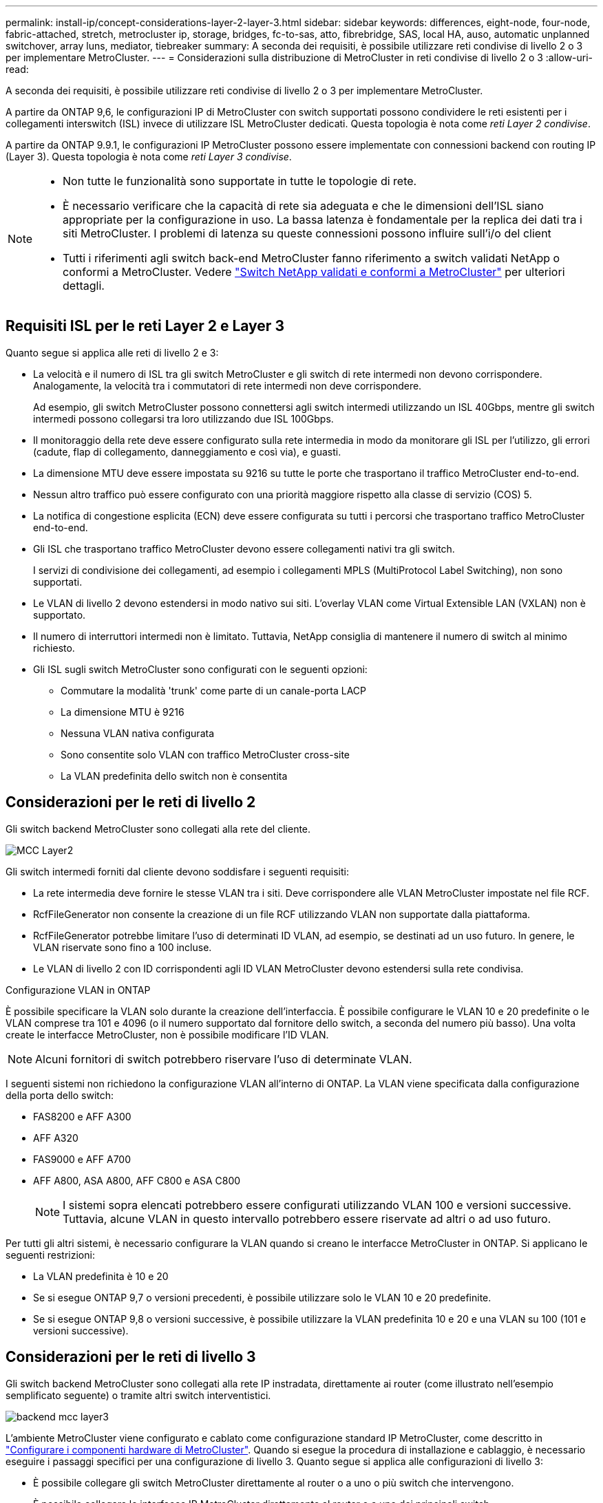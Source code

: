 ---
permalink: install-ip/concept-considerations-layer-2-layer-3.html 
sidebar: sidebar 
keywords: differences, eight-node, four-node, fabric-attached, stretch, metrocluster ip, storage, bridges, fc-to-sas, atto, fibrebridge, SAS, local HA, auso, automatic unplanned switchover, array luns, mediator, tiebreaker 
summary: A seconda dei requisiti, è possibile utilizzare reti condivise di livello 2 o 3 per implementare MetroCluster. 
---
= Considerazioni sulla distribuzione di MetroCluster in reti condivise di livello 2 o 3
:allow-uri-read: 


[role="lead"]
A seconda dei requisiti, è possibile utilizzare reti condivise di livello 2 o 3 per implementare MetroCluster.

A partire da ONTAP 9,6, le configurazioni IP di MetroCluster con switch supportati possono condividere le reti esistenti per i collegamenti interswitch (ISL) invece di utilizzare ISL MetroCluster dedicati. Questa topologia è nota come _reti Layer 2 condivise_.

A partire da ONTAP 9.9.1, le configurazioni IP MetroCluster possono essere implementate con connessioni backend con routing IP (Layer 3). Questa topologia è nota come _reti Layer 3 condivise_.

[NOTE]
====
* Non tutte le funzionalità sono supportate in tutte le topologie di rete.
* È necessario verificare che la capacità di rete sia adeguata e che le dimensioni dell'ISL siano appropriate per la configurazione in uso. La bassa latenza è fondamentale per la replica dei dati tra i siti MetroCluster. I problemi di latenza su queste connessioni possono influire sull'i/o del client
* Tutti i riferimenti agli switch back-end MetroCluster fanno riferimento a switch validati NetApp o conformi a MetroCluster. Vedere link:mcc-compliant-netapp-validated-switches.html["Switch NetApp validati e conformi a MetroCluster"] per ulteriori dettagli.


====


== Requisiti ISL per le reti Layer 2 e Layer 3

Quanto segue si applica alle reti di livello 2 e 3:

* La velocità e il numero di ISL tra gli switch MetroCluster e gli switch di rete intermedi non devono corrispondere. Analogamente, la velocità tra i commutatori di rete intermedi non deve corrispondere.
+
Ad esempio, gli switch MetroCluster possono connettersi agli switch intermedi utilizzando un ISL 40Gbps, mentre gli switch intermedi possono collegarsi tra loro utilizzando due ISL 100Gbps.

* Il monitoraggio della rete deve essere configurato sulla rete intermedia in modo da monitorare gli ISL per l'utilizzo, gli errori (cadute, flap di collegamento, danneggiamento e così via), e guasti.
* La dimensione MTU deve essere impostata su 9216 su tutte le porte che trasportano il traffico MetroCluster end-to-end.
* Nessun altro traffico può essere configurato con una priorità maggiore rispetto alla classe di servizio (COS) 5.
* La notifica di congestione esplicita (ECN) deve essere configurata su tutti i percorsi che trasportano traffico MetroCluster end-to-end.
* Gli ISL che trasportano traffico MetroCluster devono essere collegamenti nativi tra gli switch.
+
I servizi di condivisione dei collegamenti, ad esempio i collegamenti MPLS (MultiProtocol Label Switching), non sono supportati.

* Le VLAN di livello 2 devono estendersi in modo nativo sui siti. L'overlay VLAN come Virtual Extensible LAN (VXLAN) non è supportato.
* Il numero di interruttori intermedi non è limitato. Tuttavia, NetApp consiglia di mantenere il numero di switch al minimo richiesto.
* Gli ISL sugli switch MetroCluster sono configurati con le seguenti opzioni:
+
** Commutare la modalità 'trunk' come parte di un canale-porta LACP
** La dimensione MTU è 9216
** Nessuna VLAN nativa configurata
** Sono consentite solo VLAN con traffico MetroCluster cross-site
** La VLAN predefinita dello switch non è consentita






== Considerazioni per le reti di livello 2

Gli switch backend MetroCluster sono collegati alla rete del cliente.

image::../media/MCC_layer2.png[MCC Layer2]

Gli switch intermedi forniti dal cliente devono soddisfare i seguenti requisiti:

* La rete intermedia deve fornire le stesse VLAN tra i siti. Deve corrispondere alle VLAN MetroCluster impostate nel file RCF.
* RcfFileGenerator non consente la creazione di un file RCF utilizzando VLAN non supportate dalla piattaforma.
* RcfFileGenerator potrebbe limitare l'uso di determinati ID VLAN, ad esempio, se destinati ad un uso futuro. In genere, le VLAN riservate sono fino a 100 incluse.
* Le VLAN di livello 2 con ID corrispondenti agli ID VLAN MetroCluster devono estendersi sulla rete condivisa.


.Configurazione VLAN in ONTAP
È possibile specificare la VLAN solo durante la creazione dell'interfaccia. È possibile configurare le VLAN 10 e 20 predefinite o le VLAN comprese tra 101 e 4096 (o il numero supportato dal fornitore dello switch, a seconda del numero più basso). Una volta create le interfacce MetroCluster, non è possibile modificare l'ID VLAN.


NOTE: Alcuni fornitori di switch potrebbero riservare l'uso di determinate VLAN.

I seguenti sistemi non richiedono la configurazione VLAN all'interno di ONTAP. La VLAN viene specificata dalla configurazione della porta dello switch:

* FAS8200 e AFF A300
* AFF A320
* FAS9000 e AFF A700
* AFF A800, ASA A800, AFF C800 e ASA C800
+

NOTE: I sistemi sopra elencati potrebbero essere configurati utilizzando VLAN 100 e versioni successive. Tuttavia, alcune VLAN in questo intervallo potrebbero essere riservate ad altri o ad uso futuro.



Per tutti gli altri sistemi, è necessario configurare la VLAN quando si creano le interfacce MetroCluster in ONTAP. Si applicano le seguenti restrizioni:

* La VLAN predefinita è 10 e 20
* Se si esegue ONTAP 9,7 o versioni precedenti, è possibile utilizzare solo le VLAN 10 e 20 predefinite.
* Se si esegue ONTAP 9,8 o versioni successive, è possibile utilizzare la VLAN predefinita 10 e 20 e una VLAN su 100 (101 e versioni successive).




== Considerazioni per le reti di livello 3

Gli switch backend MetroCluster sono collegati alla rete IP instradata, direttamente ai router (come illustrato nell'esempio semplificato seguente) o tramite altri switch interventistici.

image::../media/mcc_layer3_backend.png[backend mcc layer3]

L'ambiente MetroCluster viene configurato e cablato come configurazione standard IP MetroCluster, come descritto in link:https://docs.netapp.com/us-en/ontap-metrocluster/install-ip/concept_parts_of_an_ip_mcc_configuration_mcc_ip.html["Configurare i componenti hardware di MetroCluster"]. Quando si esegue la procedura di installazione e cablaggio, è necessario eseguire i passaggi specifici per una configurazione di livello 3. Quanto segue si applica alle configurazioni di livello 3:

* È possibile collegare gli switch MetroCluster direttamente al router o a uno o più switch che intervengono.
* È possibile collegare le interfacce IP MetroCluster direttamente al router o a uno dei principali switch.
* La VLAN deve essere estesa al dispositivo gateway.
* Si utilizza `-gateway parameter` Configurare l'indirizzo dell'interfaccia IP MetroCluster con un indirizzo gateway IP.
* Gli ID VLAN per le VLAN MetroCluster devono essere gli stessi in ogni sito. Tuttavia, le subnet possono essere diverse.
* Il routing dinamico non è supportato per il traffico MetroCluster.
* Le seguenti funzioni non sono supportate:
+
** Configurazioni MetroCluster a otto nodi
** Aggiornamento di una configurazione MetroCluster a quattro nodi
** Transizione da MetroCluster FC a MetroCluster IP


* Su ciascun sito MetroCluster sono necessarie due subnet, una per ogni rete.
* L'assegnazione Auto-IP non è supportata.


Quando si configurano gli indirizzi IP dei router e dei gateway, sono necessari i seguenti requisiti:

* Due interfacce su un nodo non possono avere lo stesso indirizzo IP del gateway.
* Le interfacce corrispondenti sulle coppie ha su ciascun sito devono avere lo stesso indirizzo IP del gateway.
* Le interfacce corrispondenti su un nodo e i relativi partner DR e AUX non possono avere lo stesso indirizzo IP del gateway.
* Le interfacce corrispondenti su un nodo e i relativi partner DR e AUX devono avere lo stesso ID VLAN.




== Impostazioni richieste per gli interruttori intermedi

Quando il traffico MetroCluster attraversa un ISL in una rete intermedia, è necessario verificare che la configurazione degli switch intermedi assicuri che il traffico MetroCluster (RDMA e storage) soddisfi i livelli di servizio richiesti attraverso l'intero percorso tra i siti MetroCluster.

Il seguente diagramma fornisce una panoramica delle impostazioni richieste quando si utilizzano gli switch Cisco convalidati da NetApp:

image::../media/switch_traffic_with_cisco_switches.png[cambia il traffico con gli switch cisco]

Il diagramma seguente offre una panoramica delle impostazioni richieste per una rete condivisa quando gli switch esterni sono switch Broadcom IP.

image::../media/switch_traffic_with_broadcom_switches.png[cambia il traffico con gli switch broadcom]

In questo esempio, vengono creati i seguenti criteri e mappe per il traffico MetroCluster:

* Il `MetroClusterIP_ISL_Ingress` I criteri vengono applicati alle porte dello switch intermedio che si connette agli switch IP MetroCluster.
+
Il `MetroClusterIP_ISL_Ingress` il criterio associa il traffico con tag in entrata alla coda appropriata sullo switch intermedio.

* R `MetroClusterIP_ISL_Egress` Il criterio viene applicato alle porte dello switch intermedio che si collegano agli ISL tra switch intermedi.
* È necessario configurare gli switch intermedi con mappe di accesso QoS, mappe di classe e policy corrispondenti lungo il percorso tra gli switch IP di MetroCluster. Gli switch intermedi mappano il traffico RDMA su COS5 e il traffico di storage su COS4.


I seguenti esempi si riferiscono agli switch Cisco Nexus 3232C e 9336C-FX2. A seconda del fornitore e del modello dello switch, è necessario verificare che la configurazione degli switch intermedi sia appropriata.

.Configurare la mappa delle classi per la porta ISL dello switch intermedio
Nell'esempio seguente vengono illustrate le definizioni della mappa delle classi a seconda che sia necessario classificare o far corrispondere il traffico in ingresso.

[role="tabbed-block"]
====
.Classificare il traffico in ingresso:
--
[listing]
----
ip access-list rdma
  10 permit tcp any eq 10006 any
  20 permit tcp any any eq 10006
ip access-list storage
  10 permit tcp any eq 65200 any
  20 permit tcp any any eq 65200

class-map type qos match-all rdma
  match access-group name rdma
class-map type qos match-all storage
  match access-group name storage
----
--
.Corrispondenza del traffico all'ingresso:
--
[listing]
----
class-map type qos match-any c5
  match cos 5
  match dscp 40
class-map type qos match-any c4
  match cos 4
  match dscp 32
----
--
====
.Creare una mappa dei criteri di ingresso sulla porta ISL dello switch intermedio:
Gli esempi seguenti mostrano come creare una mappa dei criteri di ingresso a seconda che sia necessario classificare o far corrispondere il traffico in ingresso.

[role="tabbed-block"]
====
.Classificare il traffico in ingresso:
--
[listing]
----
policy-map type qos MetroClusterIP_ISL_Ingress_Classify
  class rdma
    set dscp 40
    set cos 5
    set qos-group 5
  class storage
    set dscp 32
    set cos 4
    set qos-group 4
  class class-default
    set qos-group 0
----
--
.Far corrispondere il traffico all'ingresso:
--
[listing]
----
policy-map type qos MetroClusterIP_ISL_Ingress_Match
  class c5
    set dscp 40
    set cos 5
    set qos-group 5
  class c4
    set dscp 32
    set cos 4
    set qos-group 4
  class class-default
    set qos-group 0
----
--
====
.Configurare il criterio di accodamento in uscita per le porte ISL
Nell'esempio seguente viene illustrato come configurare il criterio di accodamento in uscita:

[listing]
----
policy-map type queuing MetroClusterIP_ISL_Egress
   class type queuing c-out-8q-q7
      priority level 1
   class type queuing c-out-8q-q6
      priority level 2
   class type queuing c-out-8q-q5
      priority level 3
      random-detect threshold burst-optimized ecn
   class type queuing c-out-8q-q4
      priority level 4
      random-detect threshold burst-optimized ecn
   class type queuing c-out-8q-q3
      priority level 5
   class type queuing c-out-8q-q2
      priority level 6
   class type queuing c-out-8q-q1
      priority level 7
   class type queuing c-out-8q-q-default
      bandwidth remaining percent 100
      random-detect threshold burst-optimized ecn
----
Queste impostazioni devono essere applicate a tutti gli switch e agli ISL che trasportano traffico MetroCluster.

In questo esempio, Q4 e Q5 sono configurati con `random-detect threshold burst-optimized ecn`. A seconda della configurazione, potrebbe essere necessario impostare le soglie minima e massima, come illustrato nell'esempio seguente:

[listing]
----
class type queuing c-out-8q-q5
  priority level 3
  random-detect minimum-threshold 3000 kbytes maximum-threshold 4000 kbytes drop-probability 0 weight 0 ecn
class type queuing c-out-8q-q4
  priority level 4
  random-detect minimum-threshold 2000 kbytes maximum-threshold 3000 kbytes drop-probability 0 weight 0 ecn
----

NOTE: I valori minimi e massimi variano a seconda dello switch e delle esigenze.

.Esempio 1: Cisco
Se la configurazione in uso dispone di switch Cisco, non è necessario classificarli sulla prima porta di ingresso dello switch intermedio. Quindi, configurare le mappe e i criteri seguenti:

* `class-map type qos match-any c5`
* `class-map type qos match-any c4`
* `MetroClusterIP_ISL_Ingress_Match`


Viene assegnato il `MetroClusterIP_ISL_Ingress_Match` Policy map ai porti ISL che trasportano il traffico MetroCluster.

.Esempio 2: Broadcom
Se la configurazione in uso dispone di switch Broadcom, è necessario classificarli sulla prima porta di ingresso dello switch intermedio. Quindi, configurare le mappe e i criteri seguenti:

* `ip access-list rdma`
* `ip access-list storage`
* `class-map type qos match-all rdma`
* `class-map type qos match-all storage`
* `MetroClusterIP_ISL_Ingress_Classify`
* `MetroClusterIP_ISL_Ingress_Match`


Assegnato dall'utente `the MetroClusterIP_ISL_Ingress_Classify` Mappa dei criteri alle porte ISL sullo switch intermedio che collega lo switch Broadcom.

Viene assegnato il `MetroClusterIP_ISL_Ingress_Match` La policy viene associata alle porte ISL sullo switch intermedio che trasporta il traffico MetroCluster ma non collega lo switch Broadcom.

